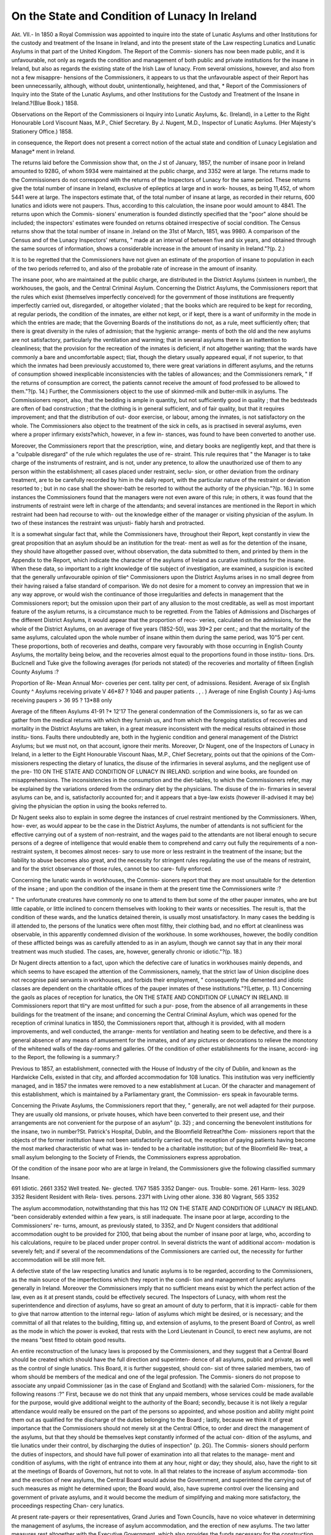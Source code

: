 On the State and Condition of Lunacy In Ireland 
================================================

Akt. VII.-
In 1850 a Royal Commission was appointed to inquire into the
state of Lunatic Asylums and other Institutions for the custody
and treatment of the Insane in Ireland, and into the present
state of the Law respecting Lunatics and Lunatic Asylums in
that part of the United Kingdom. The Report of the Commis-
sioners has now been made public, and it is unfavourable, not
only as regards the condition and management of both public
and private institutions for the insane in Ireland, but also as
regards the existing state of the Irish Law of lunacy. From
several omissions, however, and also from not a few misappre-
hensions of the Commissioners, it appears to us that the
unfavourable aspect of their Report has been unnecessarily,
although, without doubt, unintentionally, heightened, and that,
* Report of the Commissioners of Inquiry into the State of the Lunatic
Asylums, and other Institutions for the Custody and Treatment of the Insane in
Ireland.?(Blue Book.) 1858.

Observations on the Report of the Commissioners oi Inquiry into Lunatic
Asylums, &c. (Ireland), in a Letter to the Right Honourable Lord Viscount
Naas, M.P., Chief Secretary. By J. Nugent, M.D., Inspector of Lunatic
Asylums. (Her Majesty's Stationery Office.) 1858.

in consequence, the Report does not present a correct notion of
the actual state and condition of Lunacy Legislation and Manage*
ment in Ireland.

The returns laid before the Commission show that, on the J st
of January, 1857, the number of insane poor in Ireland amounted
to 928G, of whom 5934 were maintained at the public charge,
and 3352 were at large. The returns made to the Commissioners
do not correspond with the returns of the Inspectors of Lunacy
for the same period. These returns give the total number of
insane in Ireland, exclusive of epileptics at large and in work-
houses, as being 11,452, of whom 5441 were at large. The
inspectors estimate that, of the total number of insane at large,
as recorded in their returns, 600 lunatics and idiots were not
paupers. Thus, according to this calculation, the insane poor
would amount to 4841. The returns upon which the Commis-
sioners' enumeration is founded distinctly specified that the
"poor" alone should be included; the inspectors' estimates
were founded on returns obtained irrespective of social condition.
The Census returns show that the total number of insane in
.Ireland on the 31st of March, 1851, was 9980. A comparison
of the Census and of the Lunacy Inspectors' returns, " made at
an interval of between five and six years, and obtained through
the same sources of information, shows a considerable increase in
the amount of insanity in Ireland."?(p. 2.)

It is to be regretted that the Commissioners have not given an
estimate of the proportion of insane to population in each of the
two periods referred to, and also of the probable rate of increase
in the amount of insanity.

The insane poor, who are maintained at the public charge, are
distributed in the District Asylums (sixteen in number), the
workhouses, the gaols, and the Central Criminal Asylum.
Concerning the District Asylums, the Commissioners report
that the rules which exist (themselves imperfectly conceived) for
the government of those institutions are frequently imperfectly
carried out, disregarded, or altogether violated ; that the books
which are required to be kept for recording, at regular periods,
the condition of the inmates, are either not kept, or if kept,
there is a want of uniformity in the mode in which the entries
are made; that the Governing Boards of the institutions do
not, as a rule, meet sufficiently often; that there is great
diversity in the rules of admission; that the hygienic arrange-
ments of both the old and the new asylums are not satisfactory,
particularly the ventilation and warming; that in several asylums
there is an inattention to cleanliness; that the provision for the
recreation of the inmates is deficient, if not altogether wanting;
that the wards have commonly a bare and uncomfortable aspect;
tliat, though the dietary usually appeared equal, if not superior,
to that which the inmates had been previously accustomed to,
there were great variations in different asylums, and the returns
of consumption showed inexplicable inconsistencies with the
tables of allowances; and the Commissioners remark, " If the
returns of consumption are correct, the patients cannot receive
the amount of food professed to be allowed to them."?(p. 14.)
Further, the Commissioners object to the use of skimmed-milk
and butter-milk in asylums. The Commissioners report, also,
that the bedding is ample in quantity, but not sufficiently good
in quality ; that the bedsteads are often of bad construction ;
that the clothing is in general sufficient, and of fair quality, but
that it requires improvement; and that the distribution of out-
door exercise, or labour, among the inmates, is not satisfactory
on the whole. The Commissioners also object to the treatment
of the sick in cells, as is practised in several asylums, even
where a proper infirmary exists?which, however, in a few in-
stances, was found to have been converted to another use.

Moreover, the Commissioners report that the prescription, wine,
and dietary books are negligently kept, and that there is a
"culpable disregard" of the rule which regulates the use of re-
straint. This rule requires that " the Manager is to take
charge of the instruments of restraint, and is not, under any
pretence, to allow the unauthorized use of them to any person
within the establishment; all cases placed under restraint, seclu-
sion, or other deviation from the ordinary treatment, are to be
carefully recorded by him in the daily report, with the particular
nature of the restraint or deviation resorted to ; but in no case
shall the shower-bath be resorted to without the authority of the
physician."?(p. 16.) In some instances the Commissioners
found that the managers were not even aware of this rule; in
others, it was found that the instruments of restraint were left in
charge of the attendants; and several instances are mentioned
in the Report in which restraint had been had recourse to with-
out the knowledge either of the manager or visiting physician
of the asylum. In two of these instances the restraint was unjusti-
fiably harsh and protracted.

It is a somewhat singular fact that, while the Commissioners
have, throughout their Report, kept constantly in view the great
proposition that an asylum should be an institution for the treat-
ment as well as for the detention of the insane, they should have
altogether passed over, without observation, the data submitted
to them, and printed by them in the Appendix to the Report,
which indicate the character of the asylums of Ireland as curative
institutions for the insane. When these data, so important to a
right knowledge of tlie subject of investigation, are examined,
a suspicion is excited that the generally unfavourable opinion of
tlie^ Commissioners upon the District Asylums arises in no small
degree from their having raised a false standard of comparison.
We do not desire for a moment to convey an impression that we
in any way approve, or would wish the continuance of those
irregularities and defects in management that the Commissioners
report; but the omission upon their part of any allusion to
the most creditable, as well as most important feature of the
asylum returns, is a circumstance much to be regretted.
From the Tables of Admissions and Discharges of the different
District Asylums, it would appear that the proportion of reco-
veries, calculated on the admissions, for the whole of the District
Asylums, on an average of five years (1852-50), was 39*2 per
cent.; and that the mortality of the same asylums, calculated
upon the whole number of insane within them during the same
period, was 10"5 per cent. These proportions, both of recoveries
and deaths, compare very favourably with those occurring in
English County Asylums, the mortality being below, and the
recoveries almost equal to the proportions found in those institu-
tions. Drs. Buclcnell and Tuke give the following averages (for
periods not stated) of the recoveries and mortality of fifteen
English County Asylums :?

Proportion of Re- Mean Annual Mor-
coveries per cent. tality per cent,
of admissions. Resident.
Average of six English County ^
Asylums receiving private V 46*87 ? 1046
and pauper patients . , . )
Average of nine English County }
Asj-lums receiving paupers > 36 95 ? 13*88
only

Average of the fifteen Asylums 41-91 ?* 12'17
The general condemnation of the Commissioners is, so far as
we can gather from the medical returns with which they furnish
us, and from which the foregoing statistics of recoveries and
mortality in the District Asylums are taken, in a great measure
inconsistent with the medical results obtained in those institu-
tions. Faults there undoubtedly are, both in the hygienic
condition and general management of the District Asylums;
but we must not, on that account, ignore their merits.
Moreover, Dr Nugent, one of the Inspectors of Lunacy in
Ireland, in a letter to the Eight Honourable Viscount Naas,
M.P., Chief Secretary, points out that the opinions of the Com-
missioners respecting the dietary of lunatics, the disuse of the
infirmaries in several asylums, and the negligent use of the pre-
110 ON THE STATE AND CONDITION OF LUNACY IN IRELAND.
scription and wine books, are founded on misapprehensions. The
inconsistencies in the consumption and the diet-tables, to which the
Commissioners refer, may be explained by the variations ordered
from the ordinary diet by the physicians. The disuse of the in-
firmaries in several asylums can be, and is, satisfactorily accounted
for; and it appears that a bye-law exists (however ill-advised it
may be) giving the physician the option in using the books
referred to.

Dr Nugent seeks also to explain in some degree the instances
of cruel restraint mentioned by the Commissioners. When, how-
ever, as would appear to be the case in the District Asylums, the
number of attendants is not sufficient for the effective carrying out
of a system of non-restraint, and the wages paid to the attendants
are not liberal enough to secure persons of a degree of intelligence
that would enable them to comprehend and carry out fully the
requirements of a non-restraint system, it becomes almost neces-
sary to use more or less restraint in the treatment of the insane;
but the liability to abuse becomes also great, and the necessity
for stringent rules regulating the use of the means of restraint,
and for the strict observance of those rules, cannot be too care-
fully enforced.

Concerning the lunatic wards in workhouses, the Commis-
sioners report that they are most unsuitable for the detention of
the insane ; and upon the condition of the insane in them at the
present time the Commissioners write :?

" The unfortunate creatures have commonly no one to attend to
them but some of the other pauper inmates, who are but little capable,
or little inclined to concern themselves with looking to their wants or
necessities. The result is, that the condition of these wards, and the
lunatics detained therein, is usually most unsatisfactory. In many
cases the bedding is ill attended to, the persons of the lunatics were
often most filthy, their clothing bad, and no effort at cleanliness was
observable, in this apparently condemned division of the workhouse.
In some workhouses, however, the bodily condition of these afflicted
beings was as carefully attended to as in an asylum, though we cannot
say that in any their moral treatment was much studied. The cases,
are, however, generally chronic or idiotic."?(p. 18.)

Dr Nugent directs attention to a fact, upon which the defective
care of lunatics in workhouses mainly depends, and which seems
to have escaped the attention of the Commissioners, namely, that
the strict law of Union discipline does not recognise paid servants
in workhouses, and forbids their employment, " consequently the
demented and idiotic classes are dependent on the charitable
offices of the pauper inmates of these institutions."?(Letter,
p. 11.)
Concerning the gaols as places of reception for lunatics, the
ON THE STATE AND CONDITION OF LUNACY IN IRELAND. Ill
Commissioners report that tli^y are most unfitted for such a pur-
pose, from the absence of all arrangements in these buildings for
the treatment of the insane; and concerning the Central Criminal
Asylum, which was opened for the reception of criminal lunatics
in 1850, the Commissioners report that, although it is provided,
with all modern improvements, and well conducted, the arrange-
ments for ventilation and heating seem to be defective, and there is
a general absence of any means of amusement for the inmates,
and of any pictures or decorations to relieve the monotony of
the whitened walls of the day-rooms and galleries.
Of the condition of other establishments for the insane, accord-
ing to the Report, the following is a summary:?

Previous to 1857, an establishment, connected with the House
of Industry of the city of Dublin, and known as the Hardwicke
Cells, existed in that city, and afforded accommodation for 108
lunatics. This institution was very inefficiently managed, and
in 1857 the inmates were removed to a new establishment at
Lucan. Of the character and management of this establishment,
which is maintained by a Parliamentary grant, the Commission-
ers speak in favourable terms.

Concerning the Private Asylums, the Commissioners report that
they, " generally, are not well adapted for their purpose. They
are usually old mansions, or private houses, which have been
converted to their present use, and their arrangements are not
convenient for the purpose of an asylum" (p. 32) ; and concerning
the benevolent institutions for the insane, two in number?St.
Patrick's Hospital, Dublin, and the Bloomfield Retreat?the Com-
missioners report that the objects of the former institution have
not been satisfactorily carried out, the reception of paying patients
having become the most marked characteristic of what was in-
tended to be a charitable institution; but of the Bloomfield Re-
treat, a small asylum belonging to the Society of Friends, the
Commissioners express approbation.

Of the condition of the insane poor who are at large in Ireland,
the Commissioners give the following classified summary
Insane.

691
Idiotic.
2661
3352
Well
treated.
Ne-
glected.
1767 1585
3352
Danger-
ous.
Trouble-
some.
261
Harm-
less.
3029
3352
Resident Resident
with
Rela-
tives.
persons.
2371
with Living
other alone.
336 80
Vagrant,
565
3352

The asylum accommodation, notwithstanding that this has
112 ON THE STATE AND CONDITION OF LUNACY IN IRELAND.
"been considerably extended within a few years, is still inadequate.
The insane poor at large, according to the Commissioners' re-
turns, amount, as previously stated, to 3352, and Dr Nugent
considers that additional accommodation ought to be provided
for 2100, that being about the number of insane poor at large,
who, according to his calculations, require to be placed under
proper control. In several districts the want of additional accom-
modation is severely felt; and if several of the recommendations
of the Commissioners are carried out, the necessity for further
accommodation will be still more felt.

A defective state of the law respecting lunatics and lunatic
asylums is to be regarded, according to the Commissioners, as the
main source of the imperfections which they report in the condi-
tion and management of lunatic asylums generally in Ireland.
Moreover the Commissioners imply that no sufficient means exist
by which the perfect action of the law, even as it at present
stands, could be effectively secured. The Inspectors of Lunacy,
with whom rest the superintendence and direction of asylums,
have so great an amount of duty to perform, that it is impracti-
cable for them to give that narrow attention to the internal regu-
lation of asylums which might be desired, or is necessary; and
the committal of all that relates to the building, fitting up, and
extension of asylums, to the present Board of Control, as wrell as
the mode in which the power is evoked, that rests with the Lord
Lieutenant in Council, to erect new asylums, are not the means
"best fitted to obtain good results.

An entire reconstruction of the lunacy laws is proposed by the
Commissioners, and they suggest that a Central Board should
be created which should have the full direction and superinten-
dence of all asylums, public and private, as well as the control of
single lunatics. This Board, it is further suggested, should con-
sist of three salaried members, two of whom should be members
of the medical and one of the legal profession. The Commis-
sioners do not propose to associate any unpaid Commissioner
(as in the case of England and Scotland) with the salaried Com-
missioners, for the following reasons :?" First, because we do not
think that any unpaid members, whose services could be made
available for the purpose, would give additional weight to the
authority of the Board; secondly, because it is not likely a
regular attendance would really be ensured on the part of the
persons so appointed, and whose position and ability might point
them out as qualified for the discharge of the duties belonging to
the Board ; lastly, because we think it of great importance that
the Commissioners should not merely sit at the Central Office, to
order and direct the management of the asylums, but that they
should be themselves kept constantly informed of the actual con-
dition of the asylums, and tlie lunatics under their control, by
discharging the duties of inspection" (p. 2G). The Commis-
sioners should perform the duties of inspectors, and should
have full power of examination into all that relates to the manage-
ment and condition of asylums, with the right of entrance into
them at any hour, night or day; they should, also, have the
right to sit at the meetings of Boards of Governors, hut not to
vote. In all that relates to the increase of asylum accommoda-
tion and the erection of new asylums, the Central Board would
advise the Government, and superintend the carrying out of such
measures as might he determined upon; the Board would, also,
have supreme control over the licensing and government of
private asylums, and it would become the medium of simplifying
and making more satisfactory, the proceedings respecting Chan-
cery lunatics.

At present rate-payers or their representatives, Grand Juries
and Town Councils, have no voice whatever in determining the
management of asylums, the increase of asylum accommodation,
and the erection of new asylums. The two latter measures rest
altogether with the Executive Government, which also provides the
funds necessary for the construction, alteration, and expenditure
of asylums, recovering the sums advanced by rates laid upon the
district for which the asylum is erected. The Commissioners pro-
pose that the rate-payers, or their representatives, should in future
have a voice in a matter which so nearly concerns their interest
as the provision of additional asylum accommodation, or the erec-
tion of new asylums; and that Grand Juries and Town Councils
should have the privilege of electing a portion of the governors
of asylums, now nominated entirely by the Government.
The Commissioners also suggest that a new code of regulations
should be drawn up for the internal management of public
asylums.

We concur in the suggestion of the Commissioners in regard
to the formation of a Central Board having the superintendence
and direction of the general and internal management of lunatic
asylums and the control of single lunatics, but we doubt whether
the constitution of the Board, as proposed by the Commissioners
is that best calculated to secure its objects ; and whether, if the
suggestions were carried out concerning the relations which should
exist between the Central Board, Boards of Governors and Grand
Juries, unless the opinions of the two latter bodies are to have
more weight than seems to be contemplated by the Commis-
sioners, the relations proposed would not lead to frequent and per-
plexing embroilments.

Dr Nugent makes a suggestion respecting the constitution of
the proposed Central Board, which merits attention, and with
which, if it he feasible, we are disposed to coincide. He
writes?

" Though I may be opposed to the constitution of a Board of three
?two physicians and a lawyer?one on a larger and more influential
basis may be worthy of much consideration by your lordship. I
allude to a Central Board, of which the Lord Chancellor would be
Chairman, with four unpaid Commissioners, one of whom might be a
Judge of the Court of Queen's Bench (for criminal lunacy), and two
others members of the Privy Council, with three paid Commissioners,
two of them to be physicians, the third a barrister. A Board so con-
stituted must, per se, command full control, and an unquestionable
authority throughout the kingdom."?(Letter, p. 18.)
We may not dwell upon the numerous suggestions which are
made by the Commissioners respecting the particular management
of asylums and alterations of the law, except in one instance
relating to medical arrangements. The Commissioners agreed in
suggesting that a Eesident and Visiting Physician should be
attached to each public asylum, and four of their number con-
sidered " that the resident physician should be solely responsible
for the treatment of the patients, both as regards their bodily
health and their mental disease; hut that he should be assisted,
when necessary, by a visiting physician, whose duties, however,
should be confined to cases where his attendance may be required
in consultation with the resident physician."?p. 9. One of the
Commissioners (Dr Corrigan) considers, however, that the at-
tendance of the visiting physician?

" Should not be dependent on the discretion either of the Resident
Physician or Local Board, but that he should visit the institution daily,
that while the Resident Physician and Manager should have general
charge of the institution, and be responsible for the treatment of the
insane, as such, the duty of the Visiting Medical Officer in this regard
should extend onty to cases where his attendance may be required in
consultation by the Resident Physician, but that the Visiting Physician
should daily visit all cases whatever confined to bed, in seclusion, or
under restraint; that he should see, with as little delay as possible all
cases of injury, accident, and child-birth, and record such observations
on them as may appear requisite; that he should be directly respon-
sible for the treatment of the sick as distinguished from the mere
insane ; that, in all cases of discharged patients, the certificate of dis-
charge should be signed by both Resident and Visiting Physicians ; and
that, in all cases of death, the record of the illness and cause of death
should be signed by both the Resident andVisitingPhysicians."? (p. 9.)
It is not apparent from the Report upon what grounds Dr.
Corrigan forms his opinion that the medical functions of the
resident and visiting physicians should differ, or why indisposition
occurring in an insane person apart from and in addition to his
insanity, should constitute a sufficient reason for his being trans-
ON THE STATE AND CONDITION OF LUNACY IN IRELAND. 115
ferrecl to the charge of another medical man, who is not respon-
sible for the treatment of the'mental affection. That a patient
should be seen daily by two medical men, the one of whom is to
confine his attention and to be solely responsible for his mental
state, the other for his bodily state, seems to us a speciality of
practice which, to say the least, is somewhat paradoxical; and
we cannot conceive what advantage either the patient or the
institution can derive from it. Moreover, that the visiting phy-
sician, who is to be solely responsible for the bodily ailments of
the lunatics, should also act as consulting physician to their
mental ailments, makes the paradox, if we may so write, still
more paradoxical.

Dr Nugent, although appearing to coincide with Dr Corri-
gan's opinion concerning the duties of the visiting and resident
physicians, differs from the opinion of the Commissioners, that
the resident physicians should not perform civil duties; for he
writes?" I really do not see (if aided by a Visiting or Consulting
Physician) what employment the Resident can have to occupy
his whole time as a public salaried officer [particularly if the
patients do not exceed 200 or 250], unless he superintends the
general domestic economy of the establishment."?(p. 5.)
The Commissioners direct attention to the insufficiency of the
wages of the domestics in the public asylums, and the inadvisa-
bility of low wages under these circumstances. We may add
that the salaries of the officials appear to be on a scale which is
not commensurate with the importance of the duties performed.
In particular, the salaries of the inspectors of lunacy are charac-
terized by a parsimony which contrasts very strongly and unsa-
tisfactorily with the salaries attached to some of the legal
appointments of secondary importance in connexion with the
Irish government.

We have only entered so far into the details of the Commis-
sioners Report as would enable us to present to our readers an
idea of its general tendency and character. Dr Nugent, in the
letter to which we have several times referred, has officially and
mostjustly protested against the almost unbroken series of condem-
natory conclusions of the Commissionei's respecting the manage-
ment and condition of the lunatic asylums in Ireland. From his
long and intimate acquaintance with everything that relates to
these institutions, Dr Nugent's opinions merit very high con-
sideration; and with regard to the important questions of in-
creased asylum accommodation, district requirements, expendi-
ture, and monetary arrangements, the value of his views and sug-
gestions cannot be over estimated.

In addition to the very creditable character of the asylums in
Ireland, as curative establishments (to which we have alreadv
referred), Dr Nugent states that they have been remarkably free
from abuse, and that accidents are of rare occurrence in them,
which he attributes to the carefulness of the attendants. " Only
four cases of suicide, and not one of a homicidal nature, are
recorded as having taken place within five years, notwithstanding
that in that period 110 less than 2000 lunatics, committed to
gaols on sworn depositions as ' dangerous' to themselves or others,
had been transferred thither; and that at the date of their (the
Commissioners') statistical returns, there were 551 of the class
still remaining."?(Letter, p. 2.)
